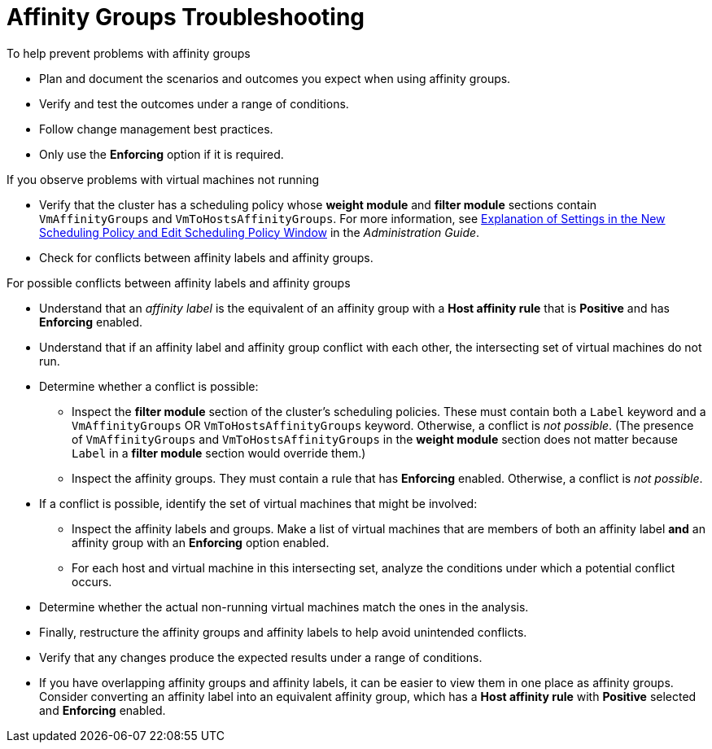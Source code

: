 :_content-type: PROCEDURE
[id="Affinity_groups_troubleshooting"]
= Affinity Groups Troubleshooting

.To help prevent problems with affinity groups

* Plan and document the scenarios and outcomes you expect when using affinity groups.
* Verify and test the outcomes under a range of conditions.
* Follow change management best practices.
* Only use the *Enforcing* option if it is required.

.If you observe problems with virtual machines not running

* Verify that the cluster has a scheduling policy whose *weight module* and *filter module* sections contain `VmAffinityGroups` and `VmToHostsAffinityGroups`. For more information, see link:{URL_virt_product_docs}{URL_format}administration_guide/index#Explanation_of_Settings_in_the_New_Scheduling_Policy_and_Edit_Scheduling_Policy_Window[Explanation of Settings in the New Scheduling Policy and Edit Scheduling Policy Window] in the _Administration Guide_.
* Check for conflicts between affinity labels and affinity groups.

.For possible conflicts between affinity labels and affinity groups

* Understand that an _affinity label_ is the equivalent of an affinity group with a *Host affinity rule* that is *Positive* and has *Enforcing* enabled.
* Understand that if an affinity label and affinity group conflict with each other, the intersecting set of virtual machines do not run.
* Determine whether a conflict is possible:
** Inspect the *filter module* section of the cluster's scheduling policies. These must contain both a `Label` keyword and a `VmAffinityGroups` OR `VmToHostsAffinityGroups` keyword. Otherwise, a conflict is _not possible_. (The presence of `VmAffinityGroups` and `VmToHostsAffinityGroups` in the *weight module* section does not matter because `Label` in a *filter module* section would override them.)
** Inspect the affinity groups. They must contain a rule that has *Enforcing* enabled. Otherwise, a conflict is _not possible_.
* If a conflict is possible, identify the set of virtual machines that might be involved:
** Inspect the affinity labels and groups. Make a list of virtual machines that are members of both an affinity label *and* an affinity group with an *Enforcing* option enabled.
** For each host and virtual machine in this intersecting set, analyze the conditions under which a potential conflict occurs.
* Determine whether the actual non-running virtual machines match the ones in the analysis.
* Finally, restructure the affinity groups and affinity labels to help avoid unintended conflicts.
* Verify that any changes produce the expected results under a range of conditions.
* If you have overlapping affinity groups and affinity labels, it can be easier to view them in one place as affinity groups. Consider converting an affinity label into an equivalent affinity group, which has a *Host affinity rule* with *Positive* selected and *Enforcing* enabled.
